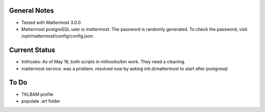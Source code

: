 General Notes
================

* Tested with Mattermost 3.0.0
* Mattermost postgreSQL user is *mattermost*. The password is randomly generated. To check the password, visit /opt/mattermost/config/config.json.

Current Status
================

* Inithooks: As of May 16, both scripts in inithooks/bin work. They need a cleaning.
* mattermost service: was a problem. resolved now by asking init.d/mattermost to start after postgresql


To Do
=================

* TKLBAM profile
* populate .art folder

